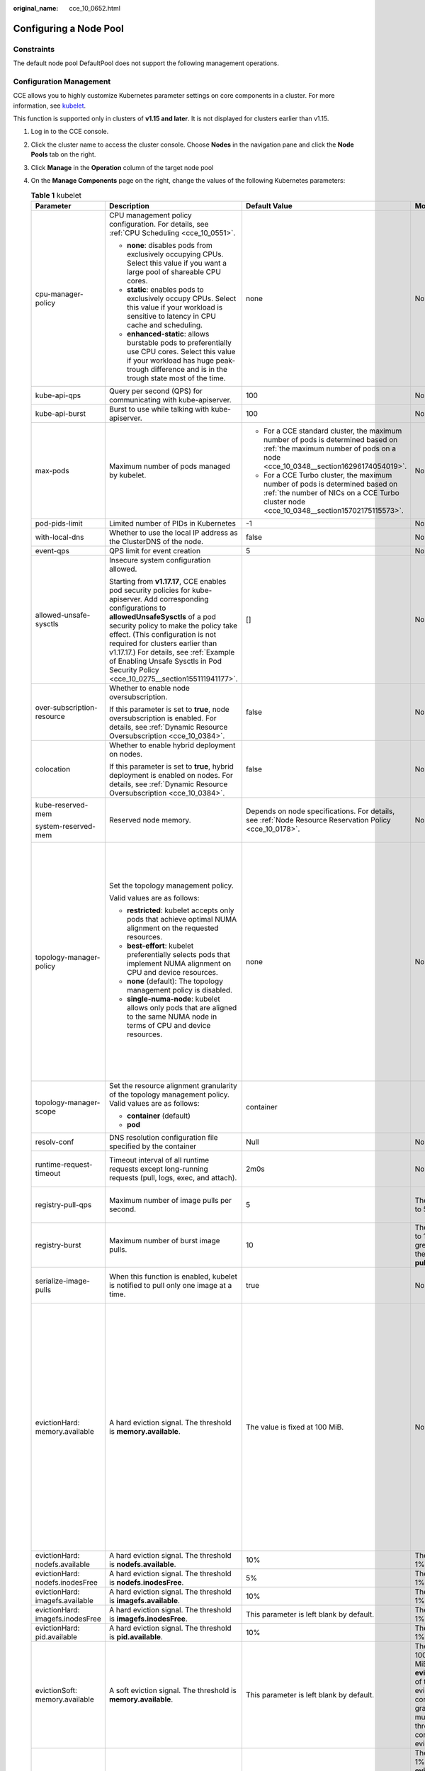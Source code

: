 :original_name: cce_10_0652.html

.. _cce_10_0652:

Configuring a Node Pool
=======================

Constraints
-----------

The default node pool DefaultPool does not support the following management operations.

Configuration Management
------------------------

CCE allows you to highly customize Kubernetes parameter settings on core components in a cluster. For more information, see `kubelet <https://kubernetes.io/docs/reference/command-line-tools-reference/kubelet/>`__.

This function is supported only in clusters of **v1.15 and later**. It is not displayed for clusters earlier than v1.15.

#. Log in to the CCE console.
#. Click the cluster name to access the cluster console. Choose **Nodes** in the navigation pane and click the **Node Pools** tab on the right.
#. Click **Manage** in the **Operation** column of the target node pool
#. On the **Manage Components** page on the right, change the values of the following Kubernetes parameters:

   .. table:: **Table 1** kubelet

      +----------------------------------+--------------------------------------------------------------------------------------------------------------------------------------------------------------------------------------------------------------------------------------------------------------------------------------------------------------------------------------------------------------------------------------------------------+---------------------------------------------------------------------------------------------------------------------------------------------------------------------------+-------------------------------------------------------------------------------------------------------------------------------------------------------------------------------------------------------------------------------------------------------------+--------------------------------------------------------------------------------------------------------------------------------------------------------------------------------------------------------------------------------------------------------------------+
      | Parameter                        | Description                                                                                                                                                                                                                                                                                                                                                                                            | Default Value                                                                                                                                                             | Modification                                                                                                                                                                                                                                                | Remarks                                                                                                                                                                                                                                                            |
      +==================================+========================================================================================================================================================================================================================================================================================================================================================================================================+===========================================================================================================================================================================+=============================================================================================================================================================================================================================================================+====================================================================================================================================================================================================================================================================+
      | cpu-manager-policy               | CPU management policy configuration. For details, see :ref:`CPU Scheduling <cce_10_0551>`.                                                                                                                                                                                                                                                                                                             | none                                                                                                                                                                      | None                                                                                                                                                                                                                                                        | None                                                                                                                                                                                                                                                               |
      |                                  |                                                                                                                                                                                                                                                                                                                                                                                                        |                                                                                                                                                                           |                                                                                                                                                                                                                                                             |                                                                                                                                                                                                                                                                    |
      |                                  | -  **none**: disables pods from exclusively occupying CPUs. Select this value if you want a large pool of shareable CPU cores.                                                                                                                                                                                                                                                                         |                                                                                                                                                                           |                                                                                                                                                                                                                                                             |                                                                                                                                                                                                                                                                    |
      |                                  | -  **static**: enables pods to exclusively occupy CPUs. Select this value if your workload is sensitive to latency in CPU cache and scheduling.                                                                                                                                                                                                                                                        |                                                                                                                                                                           |                                                                                                                                                                                                                                                             |                                                                                                                                                                                                                                                                    |
      |                                  |                                                                                                                                                                                                                                                                                                                                                                                                        |                                                                                                                                                                           |                                                                                                                                                                                                                                                             |                                                                                                                                                                                                                                                                    |
      |                                  | -  **enhanced-static**: allows burstable pods to preferentially use CPU cores. Select this value if your workload has huge peak-trough difference and is in the trough state most of the time.                                                                                                                                                                                                         |                                                                                                                                                                           |                                                                                                                                                                                                                                                             |                                                                                                                                                                                                                                                                    |
      +----------------------------------+--------------------------------------------------------------------------------------------------------------------------------------------------------------------------------------------------------------------------------------------------------------------------------------------------------------------------------------------------------------------------------------------------------+---------------------------------------------------------------------------------------------------------------------------------------------------------------------------+-------------------------------------------------------------------------------------------------------------------------------------------------------------------------------------------------------------------------------------------------------------+--------------------------------------------------------------------------------------------------------------------------------------------------------------------------------------------------------------------------------------------------------------------+
      | kube-api-qps                     | Query per second (QPS) for communicating with kube-apiserver.                                                                                                                                                                                                                                                                                                                                          | 100                                                                                                                                                                       | None                                                                                                                                                                                                                                                        | None                                                                                                                                                                                                                                                               |
      +----------------------------------+--------------------------------------------------------------------------------------------------------------------------------------------------------------------------------------------------------------------------------------------------------------------------------------------------------------------------------------------------------------------------------------------------------+---------------------------------------------------------------------------------------------------------------------------------------------------------------------------+-------------------------------------------------------------------------------------------------------------------------------------------------------------------------------------------------------------------------------------------------------------+--------------------------------------------------------------------------------------------------------------------------------------------------------------------------------------------------------------------------------------------------------------------+
      | kube-api-burst                   | Burst to use while talking with kube-apiserver.                                                                                                                                                                                                                                                                                                                                                        | 100                                                                                                                                                                       | None                                                                                                                                                                                                                                                        | None                                                                                                                                                                                                                                                               |
      +----------------------------------+--------------------------------------------------------------------------------------------------------------------------------------------------------------------------------------------------------------------------------------------------------------------------------------------------------------------------------------------------------------------------------------------------------+---------------------------------------------------------------------------------------------------------------------------------------------------------------------------+-------------------------------------------------------------------------------------------------------------------------------------------------------------------------------------------------------------------------------------------------------------+--------------------------------------------------------------------------------------------------------------------------------------------------------------------------------------------------------------------------------------------------------------------+
      | max-pods                         | Maximum number of pods managed by kubelet.                                                                                                                                                                                                                                                                                                                                                             | -  For a CCE standard cluster, the maximum number of pods is determined based on :ref:`the maximum number of pods on a node <cce_10_0348__section16296174054019>`.        | None                                                                                                                                                                                                                                                        | None                                                                                                                                                                                                                                                               |
      |                                  |                                                                                                                                                                                                                                                                                                                                                                                                        | -  For a CCE Turbo cluster, the maximum number of pods is determined based on :ref:`the number of NICs on a CCE Turbo cluster node <cce_10_0348__section15702175115573>`. |                                                                                                                                                                                                                                                             |                                                                                                                                                                                                                                                                    |
      +----------------------------------+--------------------------------------------------------------------------------------------------------------------------------------------------------------------------------------------------------------------------------------------------------------------------------------------------------------------------------------------------------------------------------------------------------+---------------------------------------------------------------------------------------------------------------------------------------------------------------------------+-------------------------------------------------------------------------------------------------------------------------------------------------------------------------------------------------------------------------------------------------------------+--------------------------------------------------------------------------------------------------------------------------------------------------------------------------------------------------------------------------------------------------------------------+
      | pod-pids-limit                   | Limited number of PIDs in Kubernetes                                                                                                                                                                                                                                                                                                                                                                   | -1                                                                                                                                                                        | None                                                                                                                                                                                                                                                        | None                                                                                                                                                                                                                                                               |
      +----------------------------------+--------------------------------------------------------------------------------------------------------------------------------------------------------------------------------------------------------------------------------------------------------------------------------------------------------------------------------------------------------------------------------------------------------+---------------------------------------------------------------------------------------------------------------------------------------------------------------------------+-------------------------------------------------------------------------------------------------------------------------------------------------------------------------------------------------------------------------------------------------------------+--------------------------------------------------------------------------------------------------------------------------------------------------------------------------------------------------------------------------------------------------------------------+
      | with-local-dns                   | Whether to use the local IP address as the ClusterDNS of the node.                                                                                                                                                                                                                                                                                                                                     | false                                                                                                                                                                     | None                                                                                                                                                                                                                                                        | None                                                                                                                                                                                                                                                               |
      +----------------------------------+--------------------------------------------------------------------------------------------------------------------------------------------------------------------------------------------------------------------------------------------------------------------------------------------------------------------------------------------------------------------------------------------------------+---------------------------------------------------------------------------------------------------------------------------------------------------------------------------+-------------------------------------------------------------------------------------------------------------------------------------------------------------------------------------------------------------------------------------------------------------+--------------------------------------------------------------------------------------------------------------------------------------------------------------------------------------------------------------------------------------------------------------------+
      | event-qps                        | QPS limit for event creation                                                                                                                                                                                                                                                                                                                                                                           | 5                                                                                                                                                                         | None                                                                                                                                                                                                                                                        | None                                                                                                                                                                                                                                                               |
      +----------------------------------+--------------------------------------------------------------------------------------------------------------------------------------------------------------------------------------------------------------------------------------------------------------------------------------------------------------------------------------------------------------------------------------------------------+---------------------------------------------------------------------------------------------------------------------------------------------------------------------------+-------------------------------------------------------------------------------------------------------------------------------------------------------------------------------------------------------------------------------------------------------------+--------------------------------------------------------------------------------------------------------------------------------------------------------------------------------------------------------------------------------------------------------------------+
      | allowed-unsafe-sysctls           | Insecure system configuration allowed.                                                                                                                                                                                                                                                                                                                                                                 | []                                                                                                                                                                        | None                                                                                                                                                                                                                                                        | None                                                                                                                                                                                                                                                               |
      |                                  |                                                                                                                                                                                                                                                                                                                                                                                                        |                                                                                                                                                                           |                                                                                                                                                                                                                                                             |                                                                                                                                                                                                                                                                    |
      |                                  | Starting from **v1.17.17**, CCE enables pod security policies for kube-apiserver. Add corresponding configurations to **allowedUnsafeSysctls** of a pod security policy to make the policy take effect. (This configuration is not required for clusters earlier than v1.17.17.) For details, see :ref:`Example of Enabling Unsafe Sysctls in Pod Security Policy <cce_10_0275__section155111941177>`. |                                                                                                                                                                           |                                                                                                                                                                                                                                                             |                                                                                                                                                                                                                                                                    |
      +----------------------------------+--------------------------------------------------------------------------------------------------------------------------------------------------------------------------------------------------------------------------------------------------------------------------------------------------------------------------------------------------------------------------------------------------------+---------------------------------------------------------------------------------------------------------------------------------------------------------------------------+-------------------------------------------------------------------------------------------------------------------------------------------------------------------------------------------------------------------------------------------------------------+--------------------------------------------------------------------------------------------------------------------------------------------------------------------------------------------------------------------------------------------------------------------+
      | over-subscription-resource       | Whether to enable node oversubscription.                                                                                                                                                                                                                                                                                                                                                               | false                                                                                                                                                                     | None                                                                                                                                                                                                                                                        | None                                                                                                                                                                                                                                                               |
      |                                  |                                                                                                                                                                                                                                                                                                                                                                                                        |                                                                                                                                                                           |                                                                                                                                                                                                                                                             |                                                                                                                                                                                                                                                                    |
      |                                  | If this parameter is set to **true**, node oversubscription is enabled. For details, see :ref:`Dynamic Resource Oversubscription <cce_10_0384>`.                                                                                                                                                                                                                                                       |                                                                                                                                                                           |                                                                                                                                                                                                                                                             |                                                                                                                                                                                                                                                                    |
      +----------------------------------+--------------------------------------------------------------------------------------------------------------------------------------------------------------------------------------------------------------------------------------------------------------------------------------------------------------------------------------------------------------------------------------------------------+---------------------------------------------------------------------------------------------------------------------------------------------------------------------------+-------------------------------------------------------------------------------------------------------------------------------------------------------------------------------------------------------------------------------------------------------------+--------------------------------------------------------------------------------------------------------------------------------------------------------------------------------------------------------------------------------------------------------------------+
      | colocation                       | Whether to enable hybrid deployment on nodes.                                                                                                                                                                                                                                                                                                                                                          | false                                                                                                                                                                     | None                                                                                                                                                                                                                                                        | None                                                                                                                                                                                                                                                               |
      |                                  |                                                                                                                                                                                                                                                                                                                                                                                                        |                                                                                                                                                                           |                                                                                                                                                                                                                                                             |                                                                                                                                                                                                                                                                    |
      |                                  | If this parameter is set to **true**, hybrid deployment is enabled on nodes. For details, see :ref:`Dynamic Resource Oversubscription <cce_10_0384>`.                                                                                                                                                                                                                                                  |                                                                                                                                                                           |                                                                                                                                                                                                                                                             |                                                                                                                                                                                                                                                                    |
      +----------------------------------+--------------------------------------------------------------------------------------------------------------------------------------------------------------------------------------------------------------------------------------------------------------------------------------------------------------------------------------------------------------------------------------------------------+---------------------------------------------------------------------------------------------------------------------------------------------------------------------------+-------------------------------------------------------------------------------------------------------------------------------------------------------------------------------------------------------------------------------------------------------------+--------------------------------------------------------------------------------------------------------------------------------------------------------------------------------------------------------------------------------------------------------------------+
      | kube-reserved-mem                | Reserved node memory.                                                                                                                                                                                                                                                                                                                                                                                  | Depends on node specifications. For details, see :ref:`Node Resource Reservation Policy <cce_10_0178>`.                                                                   | None                                                                                                                                                                                                                                                        | The sum of **kube-reserved-mem** and **system-reserved-mem** is less than half of the memory.                                                                                                                                                                      |
      |                                  |                                                                                                                                                                                                                                                                                                                                                                                                        |                                                                                                                                                                           |                                                                                                                                                                                                                                                             |                                                                                                                                                                                                                                                                    |
      | system-reserved-mem              |                                                                                                                                                                                                                                                                                                                                                                                                        |                                                                                                                                                                           |                                                                                                                                                                                                                                                             |                                                                                                                                                                                                                                                                    |
      +----------------------------------+--------------------------------------------------------------------------------------------------------------------------------------------------------------------------------------------------------------------------------------------------------------------------------------------------------------------------------------------------------------------------------------------------------+---------------------------------------------------------------------------------------------------------------------------------------------------------------------------+-------------------------------------------------------------------------------------------------------------------------------------------------------------------------------------------------------------------------------------------------------------+--------------------------------------------------------------------------------------------------------------------------------------------------------------------------------------------------------------------------------------------------------------------+
      | topology-manager-policy          | Set the topology management policy.                                                                                                                                                                                                                                                                                                                                                                    | none                                                                                                                                                                      | None                                                                                                                                                                                                                                                        | .. important::                                                                                                                                                                                                                                                     |
      |                                  |                                                                                                                                                                                                                                                                                                                                                                                                        |                                                                                                                                                                           |                                                                                                                                                                                                                                                             |                                                                                                                                                                                                                                                                    |
      |                                  | Valid values are as follows:                                                                                                                                                                                                                                                                                                                                                                           |                                                                                                                                                                           |                                                                                                                                                                                                                                                             |    NOTICE:                                                                                                                                                                                                                                                         |
      |                                  |                                                                                                                                                                                                                                                                                                                                                                                                        |                                                                                                                                                                           |                                                                                                                                                                                                                                                             |    Modifying **topology-manager-policy** and **topology-manager-scope** will restart kubelet, and the resource allocation of pods will be recalculated based on the modified policy. In this case, running pods may restart or even fail to receive any resources. |
      |                                  | -  **restricted**: kubelet accepts only pods that achieve optimal NUMA alignment on the requested resources.                                                                                                                                                                                                                                                                                           |                                                                                                                                                                           |                                                                                                                                                                                                                                                             |                                                                                                                                                                                                                                                                    |
      |                                  | -  **best-effort**: kubelet preferentially selects pods that implement NUMA alignment on CPU and device resources.                                                                                                                                                                                                                                                                                     |                                                                                                                                                                           |                                                                                                                                                                                                                                                             |                                                                                                                                                                                                                                                                    |
      |                                  | -  **none** (default): The topology management policy is disabled.                                                                                                                                                                                                                                                                                                                                     |                                                                                                                                                                           |                                                                                                                                                                                                                                                             |                                                                                                                                                                                                                                                                    |
      |                                  | -  **single-numa-node**: kubelet allows only pods that are aligned to the same NUMA node in terms of CPU and device resources.                                                                                                                                                                                                                                                                         |                                                                                                                                                                           |                                                                                                                                                                                                                                                             |                                                                                                                                                                                                                                                                    |
      +----------------------------------+--------------------------------------------------------------------------------------------------------------------------------------------------------------------------------------------------------------------------------------------------------------------------------------------------------------------------------------------------------------------------------------------------------+---------------------------------------------------------------------------------------------------------------------------------------------------------------------------+-------------------------------------------------------------------------------------------------------------------------------------------------------------------------------------------------------------------------------------------------------------+--------------------------------------------------------------------------------------------------------------------------------------------------------------------------------------------------------------------------------------------------------------------+
      | topology-manager-scope           | Set the resource alignment granularity of the topology management policy. Valid values are as follows:                                                                                                                                                                                                                                                                                                 | container                                                                                                                                                                 |                                                                                                                                                                                                                                                             |                                                                                                                                                                                                                                                                    |
      |                                  |                                                                                                                                                                                                                                                                                                                                                                                                        |                                                                                                                                                                           |                                                                                                                                                                                                                                                             |                                                                                                                                                                                                                                                                    |
      |                                  | -  **container** (default)                                                                                                                                                                                                                                                                                                                                                                             |                                                                                                                                                                           |                                                                                                                                                                                                                                                             |                                                                                                                                                                                                                                                                    |
      |                                  | -  **pod**                                                                                                                                                                                                                                                                                                                                                                                             |                                                                                                                                                                           |                                                                                                                                                                                                                                                             |                                                                                                                                                                                                                                                                    |
      +----------------------------------+--------------------------------------------------------------------------------------------------------------------------------------------------------------------------------------------------------------------------------------------------------------------------------------------------------------------------------------------------------------------------------------------------------+---------------------------------------------------------------------------------------------------------------------------------------------------------------------------+-------------------------------------------------------------------------------------------------------------------------------------------------------------------------------------------------------------------------------------------------------------+--------------------------------------------------------------------------------------------------------------------------------------------------------------------------------------------------------------------------------------------------------------------+
      | resolv-conf                      | DNS resolution configuration file specified by the container                                                                                                                                                                                                                                                                                                                                           | Null                                                                                                                                                                      | None                                                                                                                                                                                                                                                        | None                                                                                                                                                                                                                                                               |
      +----------------------------------+--------------------------------------------------------------------------------------------------------------------------------------------------------------------------------------------------------------------------------------------------------------------------------------------------------------------------------------------------------------------------------------------------------+---------------------------------------------------------------------------------------------------------------------------------------------------------------------------+-------------------------------------------------------------------------------------------------------------------------------------------------------------------------------------------------------------------------------------------------------------+--------------------------------------------------------------------------------------------------------------------------------------------------------------------------------------------------------------------------------------------------------------------+
      | runtime-request-timeout          | Timeout interval of all runtime requests except long-running requests (pull, logs, exec, and attach).                                                                                                                                                                                                                                                                                                  | 2m0s                                                                                                                                                                      | None                                                                                                                                                                                                                                                        | This parameter is available only in clusters v1.21.10-r0, v1.23.8-r0, v1.25.3-r0 and later versions.                                                                                                                                                               |
      +----------------------------------+--------------------------------------------------------------------------------------------------------------------------------------------------------------------------------------------------------------------------------------------------------------------------------------------------------------------------------------------------------------------------------------------------------+---------------------------------------------------------------------------------------------------------------------------------------------------------------------------+-------------------------------------------------------------------------------------------------------------------------------------------------------------------------------------------------------------------------------------------------------------+--------------------------------------------------------------------------------------------------------------------------------------------------------------------------------------------------------------------------------------------------------------------+
      | registry-pull-qps                | Maximum number of image pulls per second.                                                                                                                                                                                                                                                                                                                                                              | 5                                                                                                                                                                         | The value ranges from 1 to 50.                                                                                                                                                                                                                              | This parameter is available only in clusters v1.21.10-r0, v1.23.8-r0, v1.25.3-r0 and later versions.                                                                                                                                                               |
      +----------------------------------+--------------------------------------------------------------------------------------------------------------------------------------------------------------------------------------------------------------------------------------------------------------------------------------------------------------------------------------------------------------------------------------------------------+---------------------------------------------------------------------------------------------------------------------------------------------------------------------------+-------------------------------------------------------------------------------------------------------------------------------------------------------------------------------------------------------------------------------------------------------------+--------------------------------------------------------------------------------------------------------------------------------------------------------------------------------------------------------------------------------------------------------------------+
      | registry-burst                   | Maximum number of burst image pulls.                                                                                                                                                                                                                                                                                                                                                                   | 10                                                                                                                                                                        | The value ranges from 1 to 100 and must be greater than or equal to the value of **registry-pull-qps**.                                                                                                                                                     | This parameter is available only in clusters v1.21.10-r0, v1.23.8-r0, v1.25.3-r0 and later versions.                                                                                                                                                               |
      +----------------------------------+--------------------------------------------------------------------------------------------------------------------------------------------------------------------------------------------------------------------------------------------------------------------------------------------------------------------------------------------------------------------------------------------------------+---------------------------------------------------------------------------------------------------------------------------------------------------------------------------+-------------------------------------------------------------------------------------------------------------------------------------------------------------------------------------------------------------------------------------------------------------+--------------------------------------------------------------------------------------------------------------------------------------------------------------------------------------------------------------------------------------------------------------------+
      | serialize-image-pulls            | When this function is enabled, kubelet is notified to pull only one image at a time.                                                                                                                                                                                                                                                                                                                   | true                                                                                                                                                                      | None                                                                                                                                                                                                                                                        | This parameter is available only in clusters v1.21.10-r0, v1.23.8-r0, v1.25.3-r0 and later versions.                                                                                                                                                               |
      +----------------------------------+--------------------------------------------------------------------------------------------------------------------------------------------------------------------------------------------------------------------------------------------------------------------------------------------------------------------------------------------------------------------------------------------------------+---------------------------------------------------------------------------------------------------------------------------------------------------------------------------+-------------------------------------------------------------------------------------------------------------------------------------------------------------------------------------------------------------------------------------------------------------+--------------------------------------------------------------------------------------------------------------------------------------------------------------------------------------------------------------------------------------------------------------------+
      | evictionHard: memory.available   | A hard eviction signal. The threshold is **memory.available**.                                                                                                                                                                                                                                                                                                                                         | The value is fixed at 100 MiB.                                                                                                                                            | None                                                                                                                                                                                                                                                        | For details, see `Node-pressure Eviction <https://kubernetes.io/docs/concepts/scheduling-eviction/node-pressure-eviction/>`__.                                                                                                                                     |
      |                                  |                                                                                                                                                                                                                                                                                                                                                                                                        |                                                                                                                                                                           |                                                                                                                                                                                                                                                             |                                                                                                                                                                                                                                                                    |
      |                                  |                                                                                                                                                                                                                                                                                                                                                                                                        |                                                                                                                                                                           |                                                                                                                                                                                                                                                             | .. important::                                                                                                                                                                                                                                                     |
      |                                  |                                                                                                                                                                                                                                                                                                                                                                                                        |                                                                                                                                                                           |                                                                                                                                                                                                                                                             |                                                                                                                                                                                                                                                                    |
      |                                  |                                                                                                                                                                                                                                                                                                                                                                                                        |                                                                                                                                                                           |                                                                                                                                                                                                                                                             |    NOTICE:                                                                                                                                                                                                                                                         |
      |                                  |                                                                                                                                                                                                                                                                                                                                                                                                        |                                                                                                                                                                           |                                                                                                                                                                                                                                                             |    Exercise caution when modifying the eviction threshold configuration. Improper configuration may cause pods to be frequently evicted or fail to be evicted when the node is overloaded.                                                                         |
      |                                  |                                                                                                                                                                                                                                                                                                                                                                                                        |                                                                                                                                                                           |                                                                                                                                                                                                                                                             |                                                                                                                                                                                                                                                                    |
      |                                  |                                                                                                                                                                                                                                                                                                                                                                                                        |                                                                                                                                                                           |                                                                                                                                                                                                                                                             | **nodefs** and **imagefs** correspond to the file system partitions used by kubelet and container engines, respectively.                                                                                                                                           |
      +----------------------------------+--------------------------------------------------------------------------------------------------------------------------------------------------------------------------------------------------------------------------------------------------------------------------------------------------------------------------------------------------------------------------------------------------------+---------------------------------------------------------------------------------------------------------------------------------------------------------------------------+-------------------------------------------------------------------------------------------------------------------------------------------------------------------------------------------------------------------------------------------------------------+--------------------------------------------------------------------------------------------------------------------------------------------------------------------------------------------------------------------------------------------------------------------+
      | evictionHard: nodefs.available   | A hard eviction signal. The threshold is **nodefs.available**.                                                                                                                                                                                                                                                                                                                                         | 10%                                                                                                                                                                       | The value ranges from 1% to 99%.                                                                                                                                                                                                                            |                                                                                                                                                                                                                                                                    |
      +----------------------------------+--------------------------------------------------------------------------------------------------------------------------------------------------------------------------------------------------------------------------------------------------------------------------------------------------------------------------------------------------------------------------------------------------------+---------------------------------------------------------------------------------------------------------------------------------------------------------------------------+-------------------------------------------------------------------------------------------------------------------------------------------------------------------------------------------------------------------------------------------------------------+--------------------------------------------------------------------------------------------------------------------------------------------------------------------------------------------------------------------------------------------------------------------+
      | evictionHard: nodefs.inodesFree  | A hard eviction signal. The threshold is **nodefs.inodesFree**.                                                                                                                                                                                                                                                                                                                                        | 5%                                                                                                                                                                        | The value ranges from 1% to 99%.                                                                                                                                                                                                                            |                                                                                                                                                                                                                                                                    |
      +----------------------------------+--------------------------------------------------------------------------------------------------------------------------------------------------------------------------------------------------------------------------------------------------------------------------------------------------------------------------------------------------------------------------------------------------------+---------------------------------------------------------------------------------------------------------------------------------------------------------------------------+-------------------------------------------------------------------------------------------------------------------------------------------------------------------------------------------------------------------------------------------------------------+--------------------------------------------------------------------------------------------------------------------------------------------------------------------------------------------------------------------------------------------------------------------+
      | evictionHard: imagefs.available  | A hard eviction signal. The threshold is **imagefs.available**.                                                                                                                                                                                                                                                                                                                                        | 10%                                                                                                                                                                       | The value ranges from 1% to 99%.                                                                                                                                                                                                                            |                                                                                                                                                                                                                                                                    |
      +----------------------------------+--------------------------------------------------------------------------------------------------------------------------------------------------------------------------------------------------------------------------------------------------------------------------------------------------------------------------------------------------------------------------------------------------------+---------------------------------------------------------------------------------------------------------------------------------------------------------------------------+-------------------------------------------------------------------------------------------------------------------------------------------------------------------------------------------------------------------------------------------------------------+--------------------------------------------------------------------------------------------------------------------------------------------------------------------------------------------------------------------------------------------------------------------+
      | evictionHard: imagefs.inodesFree | A hard eviction signal. The threshold is **imagefs.inodesFree**.                                                                                                                                                                                                                                                                                                                                       | This parameter is left blank by default.                                                                                                                                  | The value ranges from 1% to 99%.                                                                                                                                                                                                                            |                                                                                                                                                                                                                                                                    |
      +----------------------------------+--------------------------------------------------------------------------------------------------------------------------------------------------------------------------------------------------------------------------------------------------------------------------------------------------------------------------------------------------------------------------------------------------------+---------------------------------------------------------------------------------------------------------------------------------------------------------------------------+-------------------------------------------------------------------------------------------------------------------------------------------------------------------------------------------------------------------------------------------------------------+--------------------------------------------------------------------------------------------------------------------------------------------------------------------------------------------------------------------------------------------------------------------+
      | evictionHard: pid.available      | A hard eviction signal. The threshold is **pid.available**.                                                                                                                                                                                                                                                                                                                                            | 10%                                                                                                                                                                       | The value ranges from 1% to 99%.                                                                                                                                                                                                                            |                                                                                                                                                                                                                                                                    |
      +----------------------------------+--------------------------------------------------------------------------------------------------------------------------------------------------------------------------------------------------------------------------------------------------------------------------------------------------------------------------------------------------------------------------------------------------------+---------------------------------------------------------------------------------------------------------------------------------------------------------------------------+-------------------------------------------------------------------------------------------------------------------------------------------------------------------------------------------------------------------------------------------------------------+--------------------------------------------------------------------------------------------------------------------------------------------------------------------------------------------------------------------------------------------------------------------+
      | evictionSoft: memory.available   | A soft eviction signal. The threshold is **memory.available**.                                                                                                                                                                                                                                                                                                                                         | This parameter is left blank by default.                                                                                                                                  | The value ranges from 100 MiB to 1,000,000 MiB. Configure **evictionSoftGracePeriod** of the corresponding eviction signal to configure the eviction grace period. This value must be greater than the threshold of the corresponding hard eviction signal. |                                                                                                                                                                                                                                                                    |
      +----------------------------------+--------------------------------------------------------------------------------------------------------------------------------------------------------------------------------------------------------------------------------------------------------------------------------------------------------------------------------------------------------------------------------------------------------+---------------------------------------------------------------------------------------------------------------------------------------------------------------------------+-------------------------------------------------------------------------------------------------------------------------------------------------------------------------------------------------------------------------------------------------------------+--------------------------------------------------------------------------------------------------------------------------------------------------------------------------------------------------------------------------------------------------------------------+
      | evictionSoft: nodefs.available   | A soft eviction signal. The threshold is **nodefs.available**.                                                                                                                                                                                                                                                                                                                                         | This parameter is left blank by default.                                                                                                                                  | The value ranges from 1% to 99%. Configure **evictionSoftGracePeriod** of the corresponding eviction signal to configure the eviction grace period. This value must be greater than the threshold of the corresponding hard eviction signal.                |                                                                                                                                                                                                                                                                    |
      +----------------------------------+--------------------------------------------------------------------------------------------------------------------------------------------------------------------------------------------------------------------------------------------------------------------------------------------------------------------------------------------------------------------------------------------------------+---------------------------------------------------------------------------------------------------------------------------------------------------------------------------+-------------------------------------------------------------------------------------------------------------------------------------------------------------------------------------------------------------------------------------------------------------+--------------------------------------------------------------------------------------------------------------------------------------------------------------------------------------------------------------------------------------------------------------------+
      | evictionSoft: nodefs.inodesFree  | A soft eviction signal. The threshold is **nodefs.inodesFree**.                                                                                                                                                                                                                                                                                                                                        | This parameter is left blank by default.                                                                                                                                  | The value ranges from 1% to 99%. Configure **evictionSoftGracePeriod** of the corresponding eviction signal to configure the eviction grace period. This value must be greater than the threshold of the corresponding hard eviction signal.                |                                                                                                                                                                                                                                                                    |
      +----------------------------------+--------------------------------------------------------------------------------------------------------------------------------------------------------------------------------------------------------------------------------------------------------------------------------------------------------------------------------------------------------------------------------------------------------+---------------------------------------------------------------------------------------------------------------------------------------------------------------------------+-------------------------------------------------------------------------------------------------------------------------------------------------------------------------------------------------------------------------------------------------------------+--------------------------------------------------------------------------------------------------------------------------------------------------------------------------------------------------------------------------------------------------------------------+
      | evictionSoft: imagefs.available  | A soft eviction signal. The threshold is **imagefs.available**.                                                                                                                                                                                                                                                                                                                                        | This parameter is left blank by default.                                                                                                                                  | The value ranges from 1% to 99%. Configure **evictionSoftGracePeriod** of the corresponding eviction signal to configure the eviction grace period. This value must be greater than the threshold of the corresponding hard eviction signal.                |                                                                                                                                                                                                                                                                    |
      +----------------------------------+--------------------------------------------------------------------------------------------------------------------------------------------------------------------------------------------------------------------------------------------------------------------------------------------------------------------------------------------------------------------------------------------------------+---------------------------------------------------------------------------------------------------------------------------------------------------------------------------+-------------------------------------------------------------------------------------------------------------------------------------------------------------------------------------------------------------------------------------------------------------+--------------------------------------------------------------------------------------------------------------------------------------------------------------------------------------------------------------------------------------------------------------------+
      | evictionSoft: imagefs.inodesFree | A soft eviction signal. The threshold is **imagefs.inodesFree**.                                                                                                                                                                                                                                                                                                                                       | This parameter is left blank by default.                                                                                                                                  | The value ranges from 1% to 99%. Configure **evictionSoftGracePeriod** of the corresponding eviction signal to configure the eviction grace period. This value must be greater than the threshold of the corresponding hard eviction signal.                |                                                                                                                                                                                                                                                                    |
      +----------------------------------+--------------------------------------------------------------------------------------------------------------------------------------------------------------------------------------------------------------------------------------------------------------------------------------------------------------------------------------------------------------------------------------------------------+---------------------------------------------------------------------------------------------------------------------------------------------------------------------------+-------------------------------------------------------------------------------------------------------------------------------------------------------------------------------------------------------------------------------------------------------------+--------------------------------------------------------------------------------------------------------------------------------------------------------------------------------------------------------------------------------------------------------------------+
      | evictionSoft: pid.available      | A soft eviction signal. The threshold is **pid.available**.                                                                                                                                                                                                                                                                                                                                            | This parameter is left blank by default.                                                                                                                                  | The value ranges from 1% to 99%. Configure **evictionSoftGracePeriod** of the corresponding eviction signal to configure the eviction grace period. This value must be greater than the threshold of the corresponding hard eviction signal.                |                                                                                                                                                                                                                                                                    |
      +----------------------------------+--------------------------------------------------------------------------------------------------------------------------------------------------------------------------------------------------------------------------------------------------------------------------------------------------------------------------------------------------------------------------------------------------------+---------------------------------------------------------------------------------------------------------------------------------------------------------------------------+-------------------------------------------------------------------------------------------------------------------------------------------------------------------------------------------------------------------------------------------------------------+--------------------------------------------------------------------------------------------------------------------------------------------------------------------------------------------------------------------------------------------------------------------+

   .. table:: **Table 2** kube-proxy

      +----------------------------------+----------------------------------------------------------------+-----------------+-----------------+
      | Parameter                        | Description                                                    | Default Value   | Modification    |
      +==================================+================================================================+=================+=================+
      | conntrack-min                    | Maximum number of connection tracking entries                  | 131072          | None            |
      |                                  |                                                                |                 |                 |
      |                                  | To obtain the value, run the following command:                |                 |                 |
      |                                  |                                                                |                 |                 |
      |                                  | .. code-block::                                                |                 |                 |
      |                                  |                                                                |                 |                 |
      |                                  |    sysctl -w net.nf_conntrack_max                              |                 |                 |
      +----------------------------------+----------------------------------------------------------------+-----------------+-----------------+
      | conntrack-tcp-timeout-close-wait | Wait time of a closed TCP connection                           | 1h0m0s          | None            |
      |                                  |                                                                |                 |                 |
      |                                  | To obtain the value, run the following command:                |                 |                 |
      |                                  |                                                                |                 |                 |
      |                                  | .. code-block::                                                |                 |                 |
      |                                  |                                                                |                 |                 |
      |                                  |    sysctl -w net.netfilter.nf_conntrack_tcp_timeout_close_wait |                 |                 |
      +----------------------------------+----------------------------------------------------------------+-----------------+-----------------+

   .. table:: **Table 3** Network components (available only for CCE Turbo clusters)

      +---------------------------+---------------------------------------------------------------------------------------+-----------------+------------------------------------------------------------------------------------------------------+
      | Parameter                 | Description                                                                           | Default Value   | Modification                                                                                         |
      +===========================+=======================================================================================+=================+======================================================================================================+
      | nic-threshold             | Low threshold of the number of bound ENIs: High threshold of the number of bound ENIs | 0:0             | .. note::                                                                                            |
      |                           |                                                                                       |                 |                                                                                                      |
      |                           |                                                                                       |                 |    This parameter is being discarded. Use the dynamic pre-binding parameters of the other four ENIs. |
      +---------------------------+---------------------------------------------------------------------------------------+-----------------+------------------------------------------------------------------------------------------------------+
      | nic-minimum-target        | Minimum number of ENIs bound to the nodes in the node pool                            | 10              | None                                                                                                 |
      +---------------------------+---------------------------------------------------------------------------------------+-----------------+------------------------------------------------------------------------------------------------------+
      | nic-maximum-target        | Maximum number of ENIs pre-bound to a node at the node pool level                     | 0               | None                                                                                                 |
      +---------------------------+---------------------------------------------------------------------------------------+-----------------+------------------------------------------------------------------------------------------------------+
      | nic-warm-target           | Number of ENIs pre-bound to a node at the node pool level                             | 2               | None                                                                                                 |
      +---------------------------+---------------------------------------------------------------------------------------+-----------------+------------------------------------------------------------------------------------------------------+
      | nic-max-above-warm-target | Reclaim number of ENIs pre-bound to a node at the node pool level                     | 2               | None                                                                                                 |
      +---------------------------+---------------------------------------------------------------------------------------+-----------------+------------------------------------------------------------------------------------------------------+

   .. table:: **Table 4** Pod security group in a node pool (available only for CCE Turbo clusters)

      +------------------------------+-----------------------------------------------------------------------------------------------------------------------------------------------------------------------------------------------------------------------------------------------------------------------------------------------------+-----------------+-----------------+
      | Parameter                    | Description                                                                                                                                                                                                                                                                                         | Default Value   | Modification    |
      +==============================+=====================================================================================================================================================================================================================================================================================================+=================+=================+
      | security_groups_for_nodepool | -  Default security group used by pods in a node pool. You can enter the security group ID. If this parameter is not set, the default security group of the cluster container network is used. A maximum of five security group IDs can be specified at the same time, separated by semicolons (;). | None            | None            |
      |                              | -  The priority of the security group is lower than that of the security group configured for :ref:`Security Groups <cce_10_0288>`.                                                                                                                                                                 |                 |                 |
      +------------------------------+-----------------------------------------------------------------------------------------------------------------------------------------------------------------------------------------------------------------------------------------------------------------------------------------------------+-----------------+-----------------+

   .. table:: **Table 5** Docker (available only for node pools that use Docker)

      +-----------------------------+------------------------------------------------------------------------------------+-----------------+--------------------------------------------------------------------------------------------------------+
      | Parameter                   | Description                                                                        | Default Value   | Modification                                                                                           |
      +=============================+====================================================================================+=================+========================================================================================================+
      | native-umask                | \`--exec-opt native.umask                                                          | normal          | Cannot be changed.                                                                                     |
      +-----------------------------+------------------------------------------------------------------------------------+-----------------+--------------------------------------------------------------------------------------------------------+
      | docker-base-size            | \`--storage-opts dm.basesize                                                       | 0               | Cannot be changed.                                                                                     |
      +-----------------------------+------------------------------------------------------------------------------------+-----------------+--------------------------------------------------------------------------------------------------------+
      | insecure-registry           | Address of an insecure image registry                                              | false           | Cannot be changed.                                                                                     |
      +-----------------------------+------------------------------------------------------------------------------------+-----------------+--------------------------------------------------------------------------------------------------------+
      | limitcore                   | Maximum size of a core file in a container. The unit is byte.                      | 5368709120      | None                                                                                                   |
      |                             |                                                                                    |                 |                                                                                                        |
      |                             | If not specified, the value is **infinity**.                                       |                 |                                                                                                        |
      +-----------------------------+------------------------------------------------------------------------------------+-----------------+--------------------------------------------------------------------------------------------------------+
      | default-ulimit-nofile       | Limit on the number of handles in a container                                      | {soft}:{hard}   | The value cannot exceed the value of the kernel parameter **nr_open** and cannot be a negative number. |
      |                             |                                                                                    |                 |                                                                                                        |
      |                             |                                                                                    |                 | You can run the following command to obtain the kernel parameter **nr_open**:                          |
      |                             |                                                                                    |                 |                                                                                                        |
      |                             |                                                                                    |                 | .. code-block::                                                                                        |
      |                             |                                                                                    |                 |                                                                                                        |
      |                             |                                                                                    |                 |    sysctl -a | grep nr_open                                                                            |
      +-----------------------------+------------------------------------------------------------------------------------+-----------------+--------------------------------------------------------------------------------------------------------+
      | image-pull-progress-timeout | If the image fails to be pulled before time outs, the image pull will be canceled. | 1m0s            | This parameter is supported in v1.25.3-r0 and later.                                                   |
      +-----------------------------+------------------------------------------------------------------------------------+-----------------+--------------------------------------------------------------------------------------------------------+

   .. table:: **Table 6** containerd (available only for node pools that use containerd)

      +-----------------------------+------------------------------------------------------------------------------------+-----------------+--------------------------------------------------------------------------------------------------------+
      | Parameter                   | Description                                                                        | Default Value   | Modification                                                                                           |
      +=============================+====================================================================================+=================+========================================================================================================+
      | devmapper-base-size         | Available data space of a single container                                         | 0               | Cannot be changed.                                                                                     |
      +-----------------------------+------------------------------------------------------------------------------------+-----------------+--------------------------------------------------------------------------------------------------------+
      | limitcore                   | Maximum size of a core file in a container. The unit is byte.                      | 5368709120      | None                                                                                                   |
      |                             |                                                                                    |                 |                                                                                                        |
      |                             | If not specified, the value is **infinity**.                                       |                 |                                                                                                        |
      +-----------------------------+------------------------------------------------------------------------------------+-----------------+--------------------------------------------------------------------------------------------------------+
      | default-ulimit-nofile       | Limit on the number of handles in a container                                      | 1048576         | The value cannot exceed the value of the kernel parameter **nr_open** and cannot be a negative number. |
      |                             |                                                                                    |                 |                                                                                                        |
      |                             |                                                                                    |                 | You can run the following command to obtain the kernel parameter **nr_open**:                          |
      |                             |                                                                                    |                 |                                                                                                        |
      |                             |                                                                                    |                 | .. code-block::                                                                                        |
      |                             |                                                                                    |                 |                                                                                                        |
      |                             |                                                                                    |                 |    sysctl -a | grep nr_open                                                                            |
      +-----------------------------+------------------------------------------------------------------------------------+-----------------+--------------------------------------------------------------------------------------------------------+
      | image-pull-progress-timeout | If the image fails to be pulled before time outs, the image pull will be canceled. | 1m0s            | This parameter is supported in v1.25.3-r0 and later.                                                   |
      +-----------------------------+------------------------------------------------------------------------------------+-----------------+--------------------------------------------------------------------------------------------------------+

#. Click **OK**.
